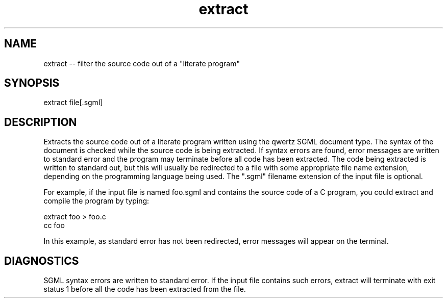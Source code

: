 .if n .ds Q \&"
.if t .ds Q ``
.if n .ds U \&"
.if t .ds U ''
.TH extract 1 
.tr \&
.nr bi 0
.nr ll 0
.nr el 0
.de Pp
.ie \\n(ll>0 \{\
.ie \\n(bi=1 \{\
.nr bi 0
.if \\n(t\\n(ll=0 \{.IP \\(bu\}
.if \\n(t\\n(ll=1 \{.IP \\n+(e\\n(el.\}
.\}
.el .sp 
.\}
.el \{\
.ie \\nh=1 \{\
.LP
.nr h 0
.\}
.el .PP 
.\}
..
.SH NAME
extract -- filter the source code out of a \*Qliterate program\*U

.Pp
.SH SYNOPSIS

.Pp
.sp 
.ft CR
.eo 
.nf
extract file[.sgml]
.fi 
.ec
.ft P
.sp
.Pp
.SH DESCRIPTION

.Pp
Extracts the source code out of a literate program written using
the \f(CRqwertz\fP SGML document type.  The syntax of the document is
checked while the source code is being extracted.  If syntax errors
are found, error messages are written to standard error and the
program may terminate before all code has been extracted.  The code
being extracted is written to standard out, but this will usually be
redirected to a file with some appropriate file name extension,
depending on the programming language being used. The \*Q.sgml\*U filename
extension of the input file is optional.
.Pp
For example, if the input file is named \f(CRfoo.sgml\fP and
contains the source code of a C program, you could extract and compile
the program by typing:
.Pp
.sp 
.ft CR
.eo 
.nf
extract foo > foo.c
cc foo
.fi 
.ec
.ft P
.sp
.Pp
In this example, as standard error has not been redirected, error
messages will appear on the terminal.
.Pp
.SH DIAGNOSTICS

.Pp
SGML syntax errors are written to standard error.  If the input file
contains such errors, \f(CRextract\fP will terminate with exit status 1
before all the code has been extracted from the file.
.Pp
.Pp
